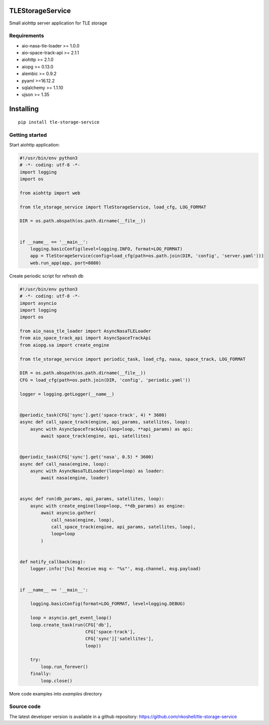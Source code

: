 TLEStorageService
_________________

Small aiohttp server application for TLE storage


Requirements
------------

- aio-nasa-tle-loader >= 1.0.0
- aio-space-track-api >= 2.1.1
- aiohttp >= 2.1.0
- aiopg >= 0.13.0
- alembic >= 0.9.2
- pyaml >=16.12.2
- sqlalchemy >= 1.1.10
- ujson >= 1.35


Installing
__________

::

    pip install tle-storage-service


Getting started
---------------

Start aiohttp application:

.. code-block:: python

    #!/usr/bin/env python3
    # -*- coding: utf-8 -*-
    import logging
    import os

    from aiohttp import web

    from tle_storage_service import TleStorageService, load_cfg, LOG_FORMAT

    DIR = os.path.abspath(os.path.dirname(__file__))


    if __name__ == '__main__':
        logging.basicConfig(level=logging.INFO, format=LOG_FORMAT)
        app = TleStorageService(config=load_cfg(path=os.path.join(DIR, 'config', 'server.yaml')))
        web.run_app(app, port=8080)


Create periodic script for refresh db

.. code-block:: python

    #!/usr/bin/env python3
    # -*- coding: utf-8 -*-
    import asyncio
    import logging
    import os

    from aio_nasa_tle_loader import AsyncNasaTLELoader
    from aio_space_track_api import AsyncSpaceTrackApi
    from aiopg.sa import create_engine

    from tle_storage_service import periodic_task, load_cfg, nasa, space_track, LOG_FORMAT

    DIR = os.path.abspath(os.path.dirname(__file__))
    CFG = load_cfg(path=os.path.join(DIR, 'config', 'periodic.yaml'))

    logger = logging.getLogger(__name__)


    @periodic_task(CFG['sync'].get('space-track', 4) * 3600)
    async def call_space_track(engine, api_params, satellites, loop):
        async with AsyncSpaceTrackApi(loop=loop, **api_params) as api:
            await space_track(engine, api, satellites)


    @periodic_task(CFG['sync'].get('nasa', 0.5) * 3600)
    async def call_nasa(engine, loop):
        async with AsyncNasaTLELoader(loop=loop) as loader:
            await nasa(engine, loader)


    async def run(db_params, api_params, satellites, loop):
        async with create_engine(loop=loop, **db_params) as engine:
            await asyncio.gather(
                call_nasa(engine, loop),
                call_space_track(engine, api_params, satellites, loop),
                loop=loop
            )


    def notify_callback(msg):
        logger.info('[%s] Receive msg <- "%s"', msg.channel, msg.payload)


    if __name__ == '__main__':

        logging.basicConfig(format=LOG_FORMAT, level=logging.DEBUG)

        loop = asyncio.get_event_loop()
        loop.create_task(run(CFG['db'],
                             CFG['space-track'],
                             CFG['sync']['satellites'],
                             loop))

        try:
            loop.run_forever()
        finally:
            loop.close()


More code examples into `examples` directory

Source code
-----------

The latest developer version is available in a github repository:
https://github.com/nkoshell/tle-storage-service

